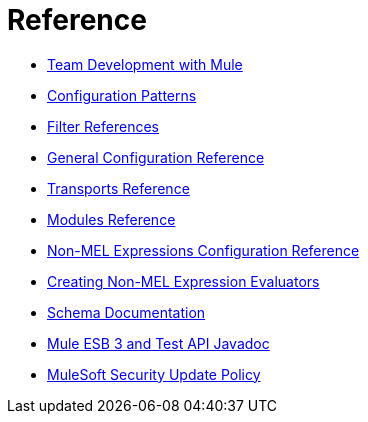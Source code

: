 = Reference 

* link:/documentation/display/current/Team+Development+with+Mule[Team Development with Mule]
* link:/documentation/display/current/Configuration+Patterns[Configuration Patterns]
* link:/documentation/display/current/Filter+References[Filter References]
* link:/documentation/display/current/General+Configuration+Reference[General Configuration Reference]
* link:/documentation/display/current/Transports+Reference[Transports Reference]
* link:/documentation/display/current/Modules+Reference[Modules Reference]
* link:/documentation/display/current/Non-MEL+Expressions+Configuration+Reference[Non-MEL Expressions Configuration Reference]
* link:/documentation/display/current/Creating+Non-MEL+Expression+Evaluators[Creating Non-MEL Expression Evaluators]
* link:/documentation/display/current/Schema+Documentation[Schema Documentation]
* link:/documentation/display/current/Mule+ESB+3+and+Test+API+Javadoc[Mule ESB 3 and Test API Javadoc]
* link:/documentation/display/current/MuleSoft+Security+Update+Policy[MuleSoft Security Update Policy]
